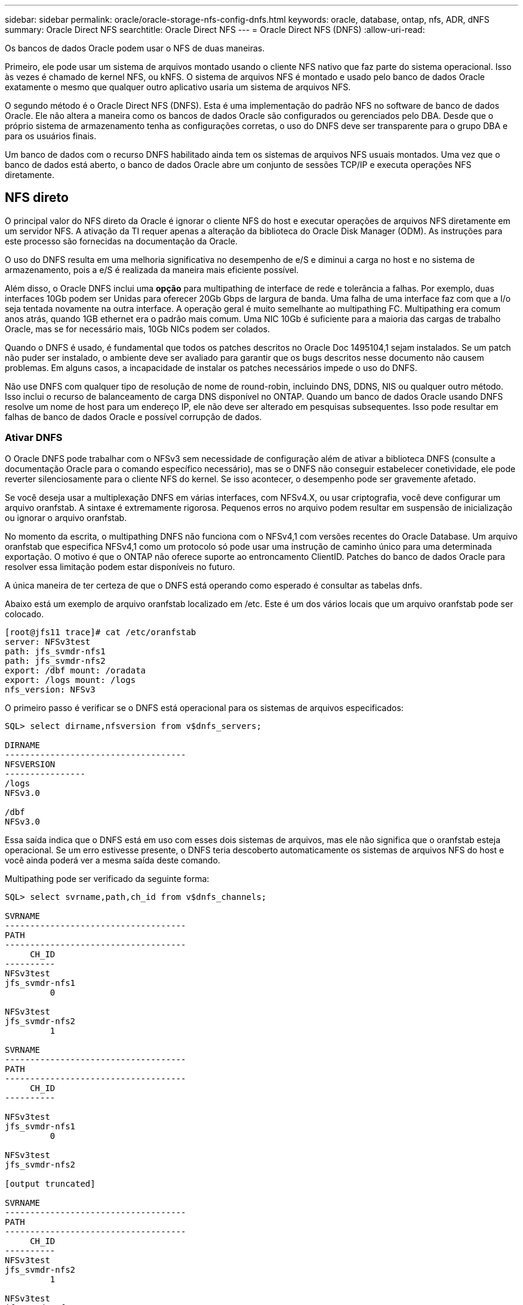 ---
sidebar: sidebar 
permalink: oracle/oracle-storage-nfs-config-dnfs.html 
keywords: oracle, database, ontap, nfs, ADR, dNFS 
summary: Oracle Direct NFS 
searchtitle: Oracle Direct NFS 
---
= Oracle Direct NFS (DNFS)
:allow-uri-read: 


[role="lead"]
Os bancos de dados Oracle podem usar o NFS de duas maneiras.

Primeiro, ele pode usar um sistema de arquivos montado usando o cliente NFS nativo que faz parte do sistema operacional. Isso às vezes é chamado de kernel NFS, ou kNFS. O sistema de arquivos NFS é montado e usado pelo banco de dados Oracle exatamente o mesmo que qualquer outro aplicativo usaria um sistema de arquivos NFS.

O segundo método é o Oracle Direct NFS (DNFS). Esta é uma implementação do padrão NFS no software de banco de dados Oracle. Ele não altera a maneira como os bancos de dados Oracle são configurados ou gerenciados pelo DBA. Desde que o próprio sistema de armazenamento tenha as configurações corretas, o uso do DNFS deve ser transparente para o grupo DBA e para os usuários finais.

Um banco de dados com o recurso DNFS habilitado ainda tem os sistemas de arquivos NFS usuais montados. Uma vez que o banco de dados está aberto, o banco de dados Oracle abre um conjunto de sessões TCP/IP e executa operações NFS diretamente.



== NFS direto

O principal valor do NFS direto da Oracle é ignorar o cliente NFS do host e executar operações de arquivos NFS diretamente em um servidor NFS. A ativação da TI requer apenas a alteração da biblioteca do Oracle Disk Manager (ODM). As instruções para este processo são fornecidas na documentação da Oracle.

O uso do DNFS resulta em uma melhoria significativa no desempenho de e/S e diminui a carga no host e no sistema de armazenamento, pois a e/S é realizada da maneira mais eficiente possível.

Além disso, o Oracle DNFS inclui uma *opção* para multipathing de interface de rede e tolerância a falhas. Por exemplo, duas interfaces 10Gb podem ser Unidas para oferecer 20Gb Gbps de largura de banda. Uma falha de uma interface faz com que a I/o seja tentada novamente na outra interface. A operação geral é muito semelhante ao multipathing FC. Multipathing era comum anos atrás, quando 1GB ethernet era o padrão mais comum. Uma NIC 10Gb é suficiente para a maioria das cargas de trabalho Oracle, mas se for necessário mais, 10Gb NICs podem ser colados.

Quando o DNFS é usado, é fundamental que todos os patches descritos no Oracle Doc 1495104,1 sejam instalados. Se um patch não puder ser instalado, o ambiente deve ser avaliado para garantir que os bugs descritos nesse documento não causem problemas. Em alguns casos, a incapacidade de instalar os patches necessários impede o uso do DNFS.

Não use DNFS com qualquer tipo de resolução de nome de round-robin, incluindo DNS, DDNS, NIS ou qualquer outro método. Isso inclui o recurso de balanceamento de carga DNS disponível no ONTAP. Quando um banco de dados Oracle usando DNFS resolve um nome de host para um endereço IP, ele não deve ser alterado em pesquisas subsequentes. Isso pode resultar em falhas de banco de dados Oracle e possível corrupção de dados.



=== Ativar DNFS

O Oracle DNFS pode trabalhar com o NFSv3 sem necessidade de configuração além de ativar a biblioteca DNFS (consulte a documentação Oracle para o comando específico necessário), mas se o DNFS não conseguir estabelecer conetividade, ele pode reverter silenciosamente para o cliente NFS do kernel. Se isso acontecer, o desempenho pode ser gravemente afetado.

Se você deseja usar a multiplexação DNFS em várias interfaces, com NFSv4.X, ou usar criptografia, você deve configurar um arquivo oranfstab. A sintaxe é extremamente rigorosa. Pequenos erros no arquivo podem resultar em suspensão de inicialização ou ignorar o arquivo oranfstab.

No momento da escrita, o multipathing DNFS não funciona com o NFSv4,1 com versões recentes do Oracle Database. Um arquivo oranfstab que especifica NFSv4,1 como um protocolo só pode usar uma instrução de caminho único para uma determinada exportação. O motivo é que o ONTAP não oferece suporte ao entroncamento ClientID. Patches do banco de dados Oracle para resolver essa limitação podem estar disponíveis no futuro.

A única maneira de ter certeza de que o DNFS está operando como esperado é consultar as tabelas dnfs.

Abaixo está um exemplo de arquivo oranfstab localizado em /etc. Este é um dos vários locais que um arquivo oranfstab pode ser colocado.

....
[root@jfs11 trace]# cat /etc/oranfstab
server: NFSv3test
path: jfs_svmdr-nfs1
path: jfs_svmdr-nfs2
export: /dbf mount: /oradata
export: /logs mount: /logs
nfs_version: NFSv3
....
O primeiro passo é verificar se o DNFS está operacional para os sistemas de arquivos especificados:

....
SQL> select dirname,nfsversion from v$dnfs_servers;

DIRNAME
------------------------------------
NFSVERSION
----------------
/logs
NFSv3.0

/dbf
NFSv3.0
....
Essa saída indica que o DNFS está em uso com esses dois sistemas de arquivos, mas ele não significa que o oranfstab esteja operacional. Se um erro estivesse presente, o DNFS teria descoberto automaticamente os sistemas de arquivos NFS do host e você ainda poderá ver a mesma saída deste comando.

Multipathing pode ser verificado da seguinte forma:

....
SQL> select svrname,path,ch_id from v$dnfs_channels;

SVRNAME
------------------------------------
PATH
------------------------------------
     CH_ID
----------
NFSv3test
jfs_svmdr-nfs1
         0

NFSv3test
jfs_svmdr-nfs2
         1

SVRNAME
------------------------------------
PATH
------------------------------------
     CH_ID
----------

NFSv3test
jfs_svmdr-nfs1
         0

NFSv3test
jfs_svmdr-nfs2

[output truncated]

SVRNAME
------------------------------------
PATH
------------------------------------
     CH_ID
----------
NFSv3test
jfs_svmdr-nfs2
         1

NFSv3test
jfs_svmdr-nfs1
         0

SVRNAME
------------------------------------
PATH
------------------------------------
     CH_ID
----------

NFSv3test
jfs_svmdr-nfs2
         1


66 rows selected.
....
Estas são as conexões que o DNFS está usando. Dois caminhos e canais são visíveis para cada entrada SVRNAME. Isso significa que o multipathing está funcionando, o que significa que o arquivo oranfstab foi reconhecido e processado.



== Acesso direto ao NFS e ao sistema de arquivos do host

O uso do DNFS pode ocasionalmente causar problemas para aplicativos ou atividades do usuário que dependem dos sistemas de arquivos visíveis montados no host porque o cliente DNFS acessa o sistema de arquivos fora da banda do sistema operacional do host. O cliente DNFS pode criar, excluir e modificar arquivos sem o conhecimento do sistema operacional.

Quando as opções de montagem para bancos de dados de instância única são usadas, elas permitem o armazenamento em cache de atributos de arquivo e diretório, o que também significa que o conteúdo de um diretório é armazenado em cache. Portanto, o DNFS pode criar um arquivo, e há um curto atraso antes que o sistema operacional releia o conteúdo do diretório e o arquivo se torne visível para o usuário. Isso geralmente não é um problema, mas, em raras ocasiões, utilitários como SAP BR*Tools podem ter problemas. Se isso acontecer, solucione o problema alterando as opções de montagem para usar as recomendações do Oracle RAC. Essa alteração resulta na desativação de todo o cache do host.

Altere apenas as opções de montagem quando (a) DNFS for usado e (b) um problema resulta de um atraso na visibilidade do arquivo. Se o DNFS não estiver em uso, o uso das opções de montagem do Oracle RAC em um banco de dados de instância única resulta em desempenho degradado.


NOTE: Veja a nota sobre `nosharecache` o in link:oracle-host-config-linux.html#linux-direct-nfs["Opções de montagem em NFS do Linux"] para um problema DNFS específico do Linux que pode produzir resultados incomuns.

